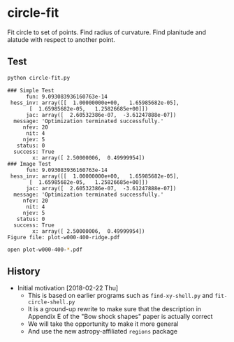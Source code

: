 * circle-fit
Fit circle to set of points. Find radius of curvature. Find planitude and alatude with respect to another point.
** Test
#+BEGIN_SRC sh :results verbatim :exports both
python circle-fit.py
#+END_SRC

#+RESULTS:
#+begin_example
### Simple Test
      fun: 9.093083936160763e-14
 hess_inv: array([[  1.00000000e+00,   1.65985682e-05],
       [  1.65985682e-05,   1.25826685e+00]])
      jac: array([  2.60532386e-07,  -3.61247888e-07])
  message: 'Optimization terminated successfully.'
     nfev: 20
      nit: 4
     njev: 5
   status: 0
  success: True
        x: array([ 2.50000006,  0.49999954])
### Image Test
      fun: 9.093083936160763e-14
 hess_inv: array([[  1.00000000e+00,   1.65985682e-05],
       [  1.65985682e-05,   1.25826685e+00]])
      jac: array([  2.60532386e-07,  -3.61247888e-07])
  message: 'Optimization terminated successfully.'
     nfev: 20
      nit: 4
     njev: 5
   status: 0
  success: True
        x: array([ 2.50000006,  0.49999954])
Figure file: plot-w000-400-ridge.pdf
#+end_example

#+BEGIN_SRC sh
open plot-w000-400-*.pdf
#+END_SRC

#+RESULTS:

** History
+ Initial motivation [2018-02-22 Thu]
  + This is based on earlier programs such as ~find-xy-shell.py~ and ~fit-circle-shell.py~
  + It is a ground-up rewrite to make sure that the description in Appendix E of the "Bow shock shapes" paper is actually correct
  + We will take the opportunity to make it more general
  + And use the new astropy-affiliated ~regions~ package
